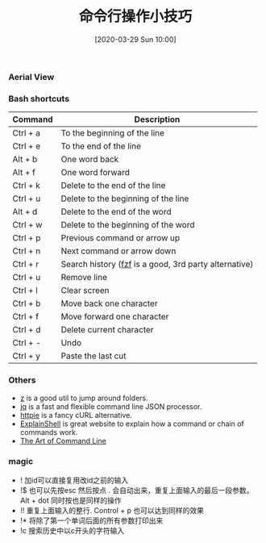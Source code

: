 #+TITLE: 命令行操作小技巧
#+DATE: [2020-03-29 Sun 10:00]

*** Aerial View

[[file:./images/moving_cli.png]]

*** Bash shortcuts 

| Command  | Description                                                                              |
|----------+------------------------------------------------------------------------------------------|
| Ctrl + a | To the beginning of the line                                                             |
| Ctrl + e | To the end of the line                                                                   |
| Alt + b  | One word back                                                                            |
| Alt + f  | One word forward                                                                         |
| Ctrl + k | Delete to the end of the line                                                            |
| Ctrl + u | Delete to the beginning of the line                                                      |
| Alt + d  | Delete to the end of the word                                                            |
| Ctrl + w | Delete to the beginning of the word                                                      |
| Ctrl + p | Previous command or arrow up                                                             |
| Ctrl + n | Next command or arrow down                                                               |
| Ctrl + r | Search history ([[https://github.com/junegunn/fzf][fzf]] is a good, 3rd party alternative) |
| Ctrl + u | Remove line                                                                              |
| Ctrl + l | Clear screen                                                                             |
| Ctrl + b | Move back one character                                                                  |
| Ctrl + f | Move forward one character                                                               |
| Ctrl + d | Delete current character                                                                 |
| Ctrl + - | Undo                                                                                     |
| Ctrl + y | Paste the last cut                                                                       |

*** Others

- [[https://github.com/rupa/z)][z]] is a good util to jump around folders. 
- [[https://stedolan.github.io/jq/][jq]] is a fast and flexible command line JSON processor.
- [[https://httpie.org/][httpie]] is a fancy cURL alternative.
- [[http://explainshell.com/][ExplainShell]] is great website to explain how a command or chain of commands work.
- [[https://github.com/jlevy/the-art-of-command-line][The Art of Command Line]]

*** magic

+ !   加id可以直接复用改id之前的输入
+ !$  也可以先按esc 然后按点 . 会自动出来，重复上面输入的最后一段参数。 Alt + dot 同时按也是同样的操作
+ !!  重复上面输入的整行. Control + p 也可以达到同样的效果
+ !*  将除了第一个单词后面的所有参数打印出来
+ !c  搜索历史中以c开头的字符输入
